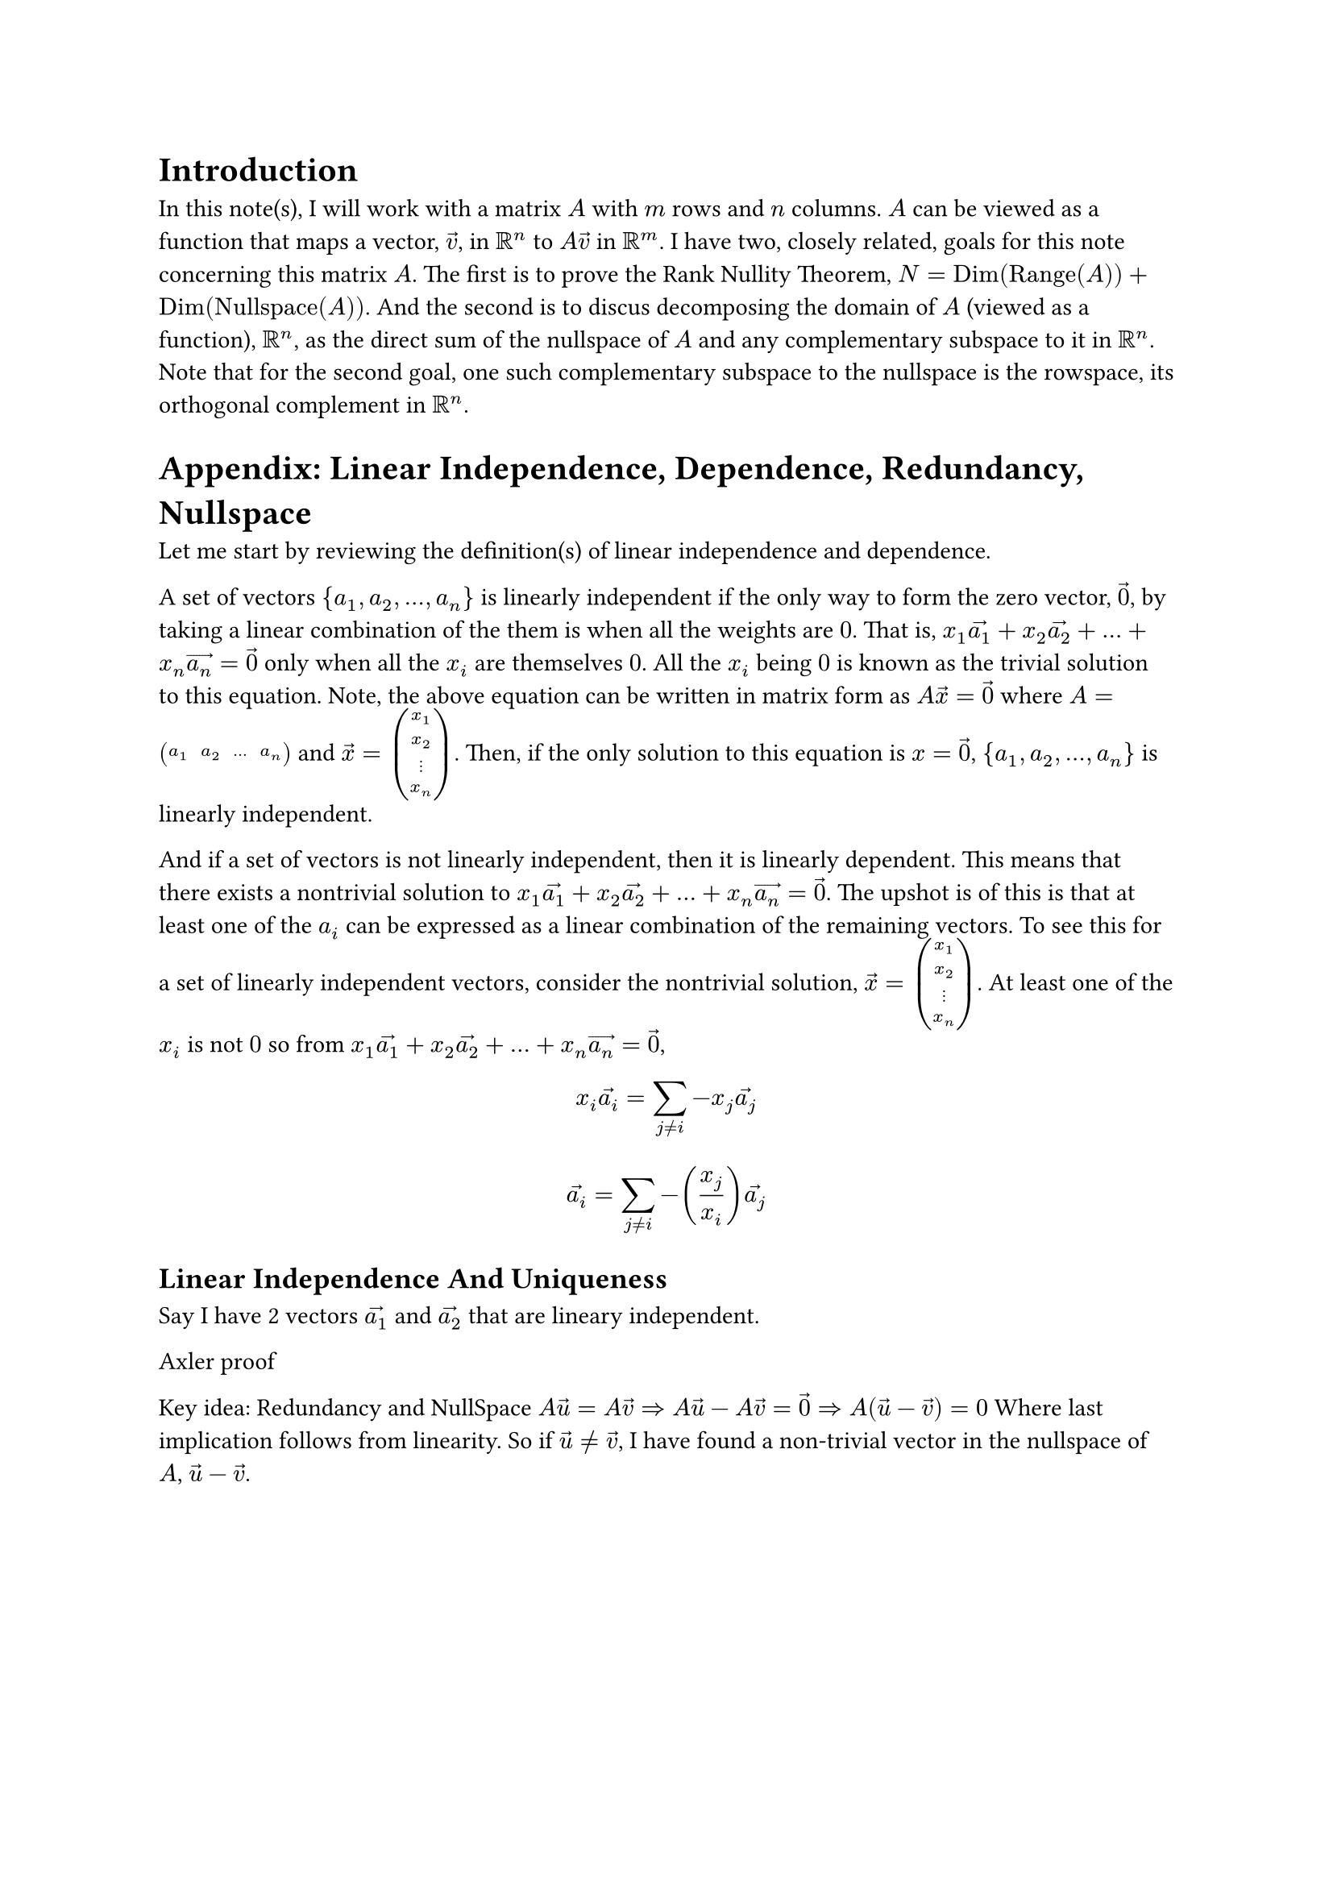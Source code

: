 = Introduction
In this note(s), I will work with a matrix $A$ with $m$ rows and $n$ columns.
$A$ can be viewed as a function that maps a vector, $arrow(v)$, in $RR^n$ to $A arrow(v)$ in $RR^m$.
I have two, closely related, goals for this note concerning this matrix $A$.
The first is to prove the Rank Nullity Theorem, $N = op("Dim")(op("Range")(A)) + op("Dim")(op("Nullspace")(A))$.
And the second is to discus decomposing the domain of $A$ (viewed as a function), $RR^n$, 
as the direct sum of the nullspace of $A$ and any complementary subspace to it in $RR^n$.
Note that for the second goal, one such complementary subspace to the nullspace is the rowspace,
its orthogonal complement in $RR^n$.



= Appendix: Linear Independence, Dependence, Redundancy, Nullspace
Let me start by reviewing the definition(s) of linear independence and dependence.

A set of vectors ${a_1, a_2, ..., a_n}$ is linearly independent 
if the only way to form the zero vector, $arrow(0)$, by taking a linear combination of the them
is when all the weights are $0$.
That is, $x_1 arrow(a_1) + x_2 arrow(a_2) + ... + x_n arrow(a_n) = arrow(0)$ only when all the $x_i$ are themselves $0$.
All the $x_i$ being $0$ is known as the trivial solution to this equation.
Note, the above equation can be written in matrix form as $A arrow(x) = arrow(0)$
where $A = mat(a_1, a_2, ..., a_n)$ and $arrow(x) = vec(x_1, x_2, dots.v, x_n)$.
Then, if the only solution to this equation is $x = arrow(0)$, ${a_1, a_2, ..., a_n}$ is linearly independent.

And if a set of vectors is not linearly independent, then it is linearly dependent. 
This means that there exists a nontrivial solution to $x_1 arrow(a_1) + x_2 arrow(a_2) + ... + x_n arrow(a_n) = arrow(0)$.
The upshot is of this is that at least one of the $a_i$ can be expressed as a linear combination of the remaining vectors.
To see this for a set of linearly independent vectors, consider the nontrivial solution, $arrow(x) = vec(x_1, x_2, dots.v, x_n)$.
At least one of the $x_i$ is not $0$ so from $x_1 arrow(a_1) + x_2 arrow(a_2) + ... + x_n arrow(a_n) = arrow(0)$,
$ x_i arrow(a_i) = sum_(j eq.not i) -x_j arrow(a_j) $
$ arrow(a_i) = sum_(j eq.not i) -(x_j/x_i) arrow(a_j) $




== Linear Independence And Uniqueness
Say I have 2 vectors $arrow(a_1)$ and $arrow(a_2)$ that are lineary independent.




Axler proof

Key idea: Redundancy and NullSpace
$A arrow(u) = A arrow(v) => A arrow(u) - A arrow(v) = arrow(0) => A (arrow(u) - arrow(v)) = 0$
Where last implication follows from linearity. 
So if $arrow(u) != arrow(v)$, I have found a non-trivial vector in the nullspace of $A$, $arrow(u) - arrow(v)$.



